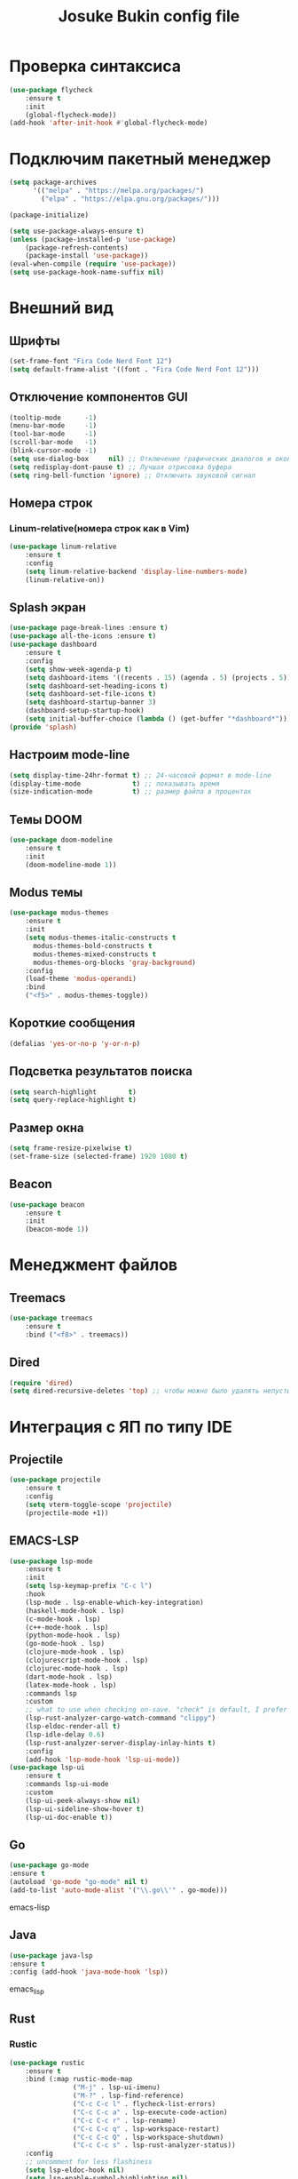 #+TITLE: Josuke Bukin config file
* Проверка синтаксиса
#+begin_src emacs-lisp
  (use-package flycheck
      :ensure t
      :init
      (global-flycheck-mode))
  (add-hook 'after-init-hook #'global-flycheck-mode)
#+end_src
* Подключим пакетный менеджер
#+BEGIN_SRC emacs-lisp
  (setq package-archives
        '(("melpa" . "https://melpa.org/packages/")
          ("elpa" . "https://elpa.gnu.org/packages/")))

  (package-initialize)

  (setq use-package-always-ensure t)
  (unless (package-installed-p 'use-package)
      (package-refresh-contents)
      (package-install 'use-package))
  (eval-when-compile (require 'use-package))
  (setq use-package-hook-name-suffix nil)
#+END_SRC
* Внешний вид
** Шрифты
#+begin_src emacs-lisp
  (set-frame-font "Fira Code Nerd Font 12")
  (setq default-frame-alist '((font . "Fira Code Nerd Font 12")))
#+end_src
** Отключение компонентов GUI
#+begin_src emacs-lisp
  (tooltip-mode      -1)
  (menu-bar-mode     -1)
  (tool-bar-mode     -1)
  (scroll-bar-mode   -1)
  (blink-cursor-mode -1)
  (setq use-dialog-box     nil) ;; Отключение графических диалогов и окон
  (setq redisplay-dont-pause t) ;; Лучшая отрисовка буфера
  (setq ring-bell-function 'ignore) ;; Отключить звуковой сигнал
#+end_src
** Номера строк
*** Linum-relative(номера строк как в Vim)
#+begin_src emacs-lisp
  (use-package linum-relative
      :ensure t
      :config
      (setq linum-relative-backend 'display-line-numbers-mode)
      (linum-relative-on))
#+end_src
** Splash экран  
#+BEGIN_SRC emacs-lisp
  (use-package page-break-lines :ensure t)
  (use-package all-the-icons :ensure t)
  (use-package dashboard
      :ensure t
      :config
      (setq show-week-agenda-p t)
      (setq dashboard-items '((recents . 15) (agenda . 5) (projects . 5)))
      (setq dashboard-set-heading-icons t)
      (setq dashboard-set-file-icons t)
      (setq dashboard-startup-banner 3)
      (dashboard-setup-startup-hook)
      (setq initial-buffer-choice (lambda () (get-buffer "*dashboard*"))))
  (provide 'splash)
#+END_SRC
** Настроим mode-line
#+begin_src emacs-lisp
  (setq display-time-24hr-format t) ;; 24-часовой формат в mode-line
  (display-time-mode             t) ;; показывать время
  (size-indication-mode          t) ;; размер файла в процентах
#+end_src
** Темы DOOM
#+begin_src emacs-lisp
  (use-package doom-modeline
      :ensure t
      :init
      (doom-modeline-mode 1))
#+end_src
** Modus темы
#+begin_src emacs-lisp
  (use-package modus-themes
      :ensure t
      :init
      (setq modus-themes-italic-constructs t
	    modus-themes-bold-constructs t
	    modus-themes-mixed-constructs t
	    modus-themes-org-blocks 'gray-background)
      :config
      (load-theme 'modus-operandi)
      :bind
      ("<f5>" . modus-themes-toggle))
#+end_src
** Короткие сообщения
#+begin_src emacs-lisp
  (defalias 'yes-or-no-p 'y-or-n-p)
#+end_src
** Подсветка результатов поиска
#+begin_src emacs-lisp
  (setq search-highlight        t)
  (setq query-replace-highlight t)
#+end_src
** Размер окна
#+begin_src emacs-lisp
  (setq frame-resize-pixelwise t)
  (set-frame-size (selected-frame) 1920 1080 t)
#+end_src
** Beacon
#+begin_src emacs-lisp
  (use-package beacon
      :ensure t
      :init
      (beacon-mode 1))
#+end_src
* Менеджмент файлов
** Treemacs
#+begin_src emacs-lisp
  (use-package treemacs
      :ensure t
      :bind ("<f8>" . treemacs))
#+end_src
** Dired
#+begin_src emacs-lisp
  (require 'dired)
  (setq dired-recursive-deletes 'top) ;; чтобы можно было удалять непустые директории
#+end_src
* Интеграция с ЯП по типу IDE
** Projectile
#+BEGIN_SRC emacs-lisp
  (use-package projectile
      :ensure t
      :config
      (setq vterm-toggle-scope 'projectile)
      (projectile-mode +1))
#+END_SRC 
** EMACS-LSP
#+BEGIN_SRC emacs-lisp
  (use-package lsp-mode
      :ensure t
      :init
      (setq lsp-keymap-prefix "C-c l")
      :hook
      (lsp-mode . lsp-enable-which-key-integration)
      (haskell-mode-hook . lsp)
      (c-mode-hook . lsp)
      (c++-mode-hook . lsp)
      (python-mode-hook . lsp)
      (go-mode-hook . lsp)
      (clojure-mode-hook . lsp)
      (clojurescript-mode-hook . lsp)
      (clojurec-mode-hook . lsp)
      (dart-mode-hook . lsp)
      (latex-mode-hook . lsp)
      :commands lsp
      :custom
      ;; what to use when checking on-save. "check" is default, I prefer clippy
      (lsp-rust-analyzer-cargo-watch-command "clippy")
      (lsp-eldoc-render-all t)
      (lsp-idle-delay 0.6)
      (lsp-rust-analyzer-server-display-inlay-hints t)
      :config
      (add-hook 'lsp-mode-hook 'lsp-ui-mode))
  (use-package lsp-ui
      :ensure t
      :commands lsp-ui-mode
      :custom
      (lsp-ui-peek-always-show nil)
      (lsp-ui-sideline-show-hover t)
      (lsp-ui-doc-enable t))
#+END_SRC
** Go
#+BEGIN_SRC emacs-lisp
(use-package go-mode
:ensure t
(autoload 'go-mode "go-mode" nil t)
(add-to-list 'auto-mode-alist '("\\.go\\'" . go-mode)))
#+END_SRC emacs-lisp
** Java
#+BEGIN_SRC emacs-lisp
(use-package java-lsp 
:ensure t
:config (add-hook 'java-mode-hook 'lsp))
#+END_SRC emacs_lisp
** Rust
*** Rustic
#+BEGIN_SRC emacs-lisp
  (use-package rustic 
      :ensure t
      :bind (:map rustic-mode-map
                  ("M-j" . lsp-ui-imenu)
                  ("M-?" . lsp-find-reference)
                  ("C-c C-c l" . flycheck-list-errors)
                  ("C-c C-c a" . lsp-execute-code-action)
                  ("C-c C-c r" . lsp-rename)
                  ("C-c C-c q" . lsp-workspace-restart)
                  ("C-c C-c Q" . lsp-workspace-shutdown)
                  ("C-c C-c s" . lsp-rust-analyzer-status))
      :config
      ;; uncomment for less flashiness
      (setq lsp-eldoc-hook nil)
      (setq lsp-enable-symbol-highlighting nil)
      ;; (setq lsp-signature-auto-activate nil)

      ;; comment to disable rustfmt on save
      (setq rustic-format-on-save t)
      (add-hook 'rustic-mode-hook 'rk/rustic-mode-hook))

  (defun rk/rustic-mode-hook ()
      ;; so that run C-c C-c C-r works without having to confirm, but don't try to
      ;; save rust buffers that are not file visiting. Once
      ;; https://github.com/brotzeit/rustic/issues/253 has been resolved this should
      ;; no longer be necessary.
      (when buffer-file-name
          (setq-local buffer-save-without-query t)))
#+END_SRC
** CIDER
#+BEGIN_SRC emacs-lisp
  (use-package cider
      :after clojure-mode
      :ensure t)
  (use-package clojure-mode
      :ensure t)
#+END_SRC
** Flutter
#+BEGIN_SRC emacs-lisp
  (use-package dart-mode
      :ensure t)
  (use-package lsp-dart
      :after projectile
      :ensure t
      :config
      (add-to-list 'projectile-project-root-files-bottom-up "pubspec.yaml")
      (add-to-list 'projectile-project-root-files-bottom-up "BUILD"))
#+END_SRC
** Magit
#+BEGIN_SRC emacs-lisp
(use-package magit
:ensure t)
#+END_SRC
* Автодополнение
** Company-mode
#+begin_src emacs-lisp
  (use-package company)
  (add-hook 'go-mode-hook 'irony-mode)
  (add-hook 'objc-mode-hook 'irony-mode)
  (add-hook 'irony-mode-hook 'irony-cdb-autosetup-compile-options)
#+end_src
** Vertico
#+begin_src emacs-lisp
  (use-package vertico
      :ensure t
      :custom
      (vertico-cycle t)
      :init
      (setq completion-styles '(substring basic flex))
      (vertico-mode))
  (use-package savehist
      :init
      (savehist-mode))
  (use-package marginalia
      :after vertico
      :ensure t
      :custom
      (marginalia-annotators '(marginalia-annotators-heavy marginalia-annotators-light nil))
      :init
      (marginalia-mode))
#+end_src
* Работа с LaTeX
#+BEGIN_SRC emacs-lisp
  (use-package auctex
      :defer t
      :ensure t
      :config
      (setq reftex-plug-into-AUCTeX t)
      (add-hook 'LaTeX-mode-hook 'flyspell-mode)
      :init)
  (use-package company-auctex
      :ensure t
      :init
      (company-auctex-init))
#+END_SRC
* Управление
** Отступы
#+begin_src emacs-lisp
  (setq-default indent-tabs-mode nil) ;; отключить возможность ставить отступы TAB'ом
  (setq-default tab-width          4) ;; ширина табуляции - 4 пробела

  (setq-default c-basic-offset     4)
  (setq-default standart-indent    4) ;; стандартная ширина отступа - 4 пробела
  (setq-default lisp-body-indent   4) ;; сдвигать Lisp-выражения на 4 пробела
  (global-set-key (kbd "RET") 'newline-and-indent) ;; при нажатии Enter перевести каретку и сделать отступ
  (setq lisp-indent-function  'common-lisp-indent-function)
#+end_src
** Управление буферами
#+begin_src emacs-lisp
  (use-package bs)
  (use-package ibuffer
      :bind ("<f2>" . bs-show) ;; запуск buffer-selection кнопкой F2
      :init
      (defalias 'list-buffers 'ibuffer)) ;; отдельный список буферов при нажатии C-x C-b
#+end_src
** Electric-mode(((скобочки)))
#+begin_src emacs-lisp
  (electric-pair-mode    1) ;; автозакрытие скобок
  (electric-indent-mode -1) ;; отключить индентацию
  (show-paren-mode       1) ;; подсветка скобок
#+end_src
** Общий с системой буфер обмена
#+begin_src emacs-lisp
  (setq x-select-enable-clipboard t)
  (setq interprogram-paste-fupnction 'x-cut-buffer-or-selection-value) 
#+end_src
* Прикольчики
** Удаление выделенного текста при вводе нового
#+begin_src emacs-lisp
  ;;  (delete-selection-mode t)
#+end_src
** Кодировка
#+begin_src emacs-lisp
  (set-language-environment 'UTF-8)
#+end_src

** Org-mode
#+begin_src emacs-lisp
  (use-package org
      :init
      (add-to-list 'auto-mode-alist '("\\.org$" . org-mode))
      (define-key global-map "\C-cl" 'org-store-link)
      (define-key global-map "\C-ca" 'org-agenda)
      (setq org-log-done t)
      (custom-set-variables
       '(org-agenda-files (list "~/Notes/org-notes" "~/Notes/roam-notes"))))
#+end_src
** Org-roam
#+begin_src emacs-lisp
  (use-package org-roam
      :ensure t
      :init
      (setq org-roam-v2-ack t)
      :custom
      (org-roam-directory "~/Notes/roam-notes")
      (org-roam-dailies-directory "journals/")
      (org-roam-completion-everywhere t)
      :bind (("C-c n l" . org-roam-buffer-toggle)
             ("C-c n f" . org-roam-node-find)
             ("C-c n i" . org-roam-node-insert)
             :map org-mode-map
             ("C-M-i" . completion-at-point)
             :map org-roam-dailies-map))
  (use-package websocket
      :ensure t
      :after org-roam)
  (use-package org-roam-ui
      :ensure t
      :after org-roam
      :config
      (setq org-roam-ui-sync-theme t
            org-roam-ui-follow t
            org-roam-ui-update-on-save t
            org-roam-ui-open-on-start t))
#+end_src
** "package cl is deprecated"
#+begin_src emacs-lisp
  (setq byte-compile-warnings '(cl-functions))
#+end_src

** Отключить бэкапы
#+BEGIN_SRC emacs-lisp
  (setq backup-directory-alist '(("" . "~/.emacs.d/backup")))
  (setq auto-save-default nil)
#+END_SRC
** Vterm
#+BEGIN_SRC emacs-lisp
  (use-package vterm
      :ensure t
      :bind (:map vterm-mode-map ("C-y" . vterm-yank)))
#+END_SRC
** reverse-im (использование нестандартной раскладки в биндах)
#+BEGIN_SRC emacs-lisp
  (use-package char-fold
      :custom
      (char-fold-symmetric t)
      (search-default-mode #'char-fold-to-regexp))

  (use-package reverse-im
      :ensure t ; install `reverse-im' using package.el
      :demand t ; always load it
      :after char-fold ; but only after `char-fold' is loaded
      :bind
      ("M-T" . reverse-im-translate-word) ; fix a word in wrong layout
      :custom
      (reverse-im-char-fold t) ; use lax matching
      (reverse-im-read-char-advice-function #'reverse-im-read-char-include)
      (reverse-im-input-methods '("russian-computer")) ; translate these methods
      :config
      (reverse-im-mode t)) ; turn the mode on
#+END_SRC
** which-key (подсказки для биндов)
#+BEGIN_SRC emacs-lisp
  (use-package which-key
      :ensure t
      :config
      (which-key-setup-side-window-bottom)
      :init
      (which-key-mode))
#+END_SRC emacs-lisp
